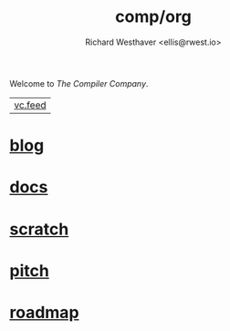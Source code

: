 #+TITLE: comp/org
#+AUTHOR: Richard Westhaver <ellis@rwest.io>
Welcome to /The Compiler Company/.

|[[https://lab.rwest.io/comp.atom][vc.feed]]|

* [[file:blog/][blog]]

* [[file:docs/][docs]]

* [[file:scratch/][scratch]]

* [[file:pitch.org][pitch]]

* [[file:roadmap.org][roadmap]]
